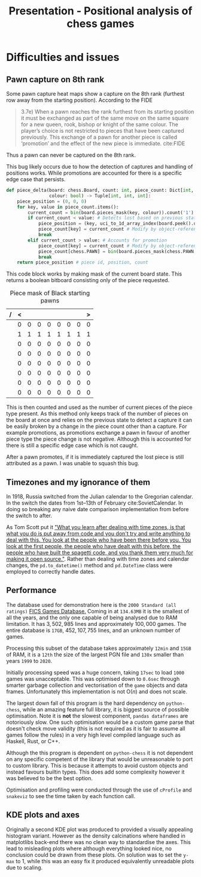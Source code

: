 #+TITLE: Presentation - Positional analysis of chess games
* Difficulties and issues
** Pawn capture on 8th rank
Some pawn capture heat maps show a capture on the 8th rank (furthest row away from the starting position). According to the FIDE
#+begin_quote
3.7e) When  a  pawn  reaches  the  rank  furthest  from  its  starting  position  it  must  be  exchanged  as  part  of  the  same  move  on  the  same  square  for  a  new queen,  rook,  bishop  or  knight  of  the  same  colour.  The  player’s  choice  is  not  restricted  to  pieces  that  have  been  captured  previously.  This  exchange  of  a  pawn  for  another  piece  is  called ‘promotion’ and the effect of the new piece is immediate.
cite:FIDE
#+end_quote
Thus a pawn can never be captured on the 8th rank.

This bug likely occurs due to how the detection of captures and handling of positions works. While promotions are accounted for there is a specific edge case that persists.

#+begin_src python :export code :results none
def piece_delta(board: chess.Board, count: int, piece_count: Dict[int, int],
                colour: bool) -> Tuple[int, int, int]:
    piece_position = (0, 0, 0)
    for key, value in piece_count.items():
        current_count = bin(board.pieces_mask(key, colour)).count('1')
        if current_count < value: # Detects lost based on previous state
            piece_position = (key, uci_to_1d_array_index(board.peek().uci()), count)
            piece_count[key] = current_count # Modify by object-reference
            break
        elif current_count > value: # Accounts for promotion
            piece_count[key] = current_count # Modify by object-reference
            piece_count[chess.PAWN] = bin(board.pieces_mask(chess.PAWN, colour)).count('1')  # Account for pawn count change
            break
    return piece_position # piece id, position, count
#+end_src

This code block works by making mask of the current board state. This returns a boolean bitboard consisting only of the piece requested.
#+caption: Piece mask of Black starting pawns
| / | < |   |   |   |   |   |   | > |
|---+---+---+---+---+---+---+---+---|
|   | 0 | 0 | 0 | 0 | 0 | 0 | 0 | 0 |
|   | 1 | 1 | 1 | 1 | 1 | 1 | 1 | 1 |
|   | 0 | 0 | 0 | 0 | 0 | 0 | 0 | 0 |
|   | 0 | 0 | 0 | 0 | 0 | 0 | 0 | 0 |
|   | 0 | 0 | 0 | 0 | 0 | 0 | 0 | 0 |
|   | 0 | 0 | 0 | 0 | 0 | 0 | 0 | 0 |
|   | 0 | 0 | 0 | 0 | 0 | 0 | 0 | 0 |
|   | 0 | 0 | 0 | 0 | 0 | 0 | 0 | 0 |
|---+---+---+---+---+---+---+---+---|
This is then counted and used as the number of current pieces of the piece type present. As this method only keeps track of the number of pieces on the board at once and relies on the previous state to detect a capture it can be easily broken by a change in the piece count other than a capture. For example promotions, as promotions exchange a pawn in favour of another piece type the piece change is not negative. Although this is accounted for there is still a specific edge case which is not caught.

After a pawn promotes, if it is immediately captured the lost piece is still attributed as a pawn. I was unable to squash this bug.
** Timezones and my ignorance of them
In 1918, Russia switched from the Julian calendar to the Gregorian calendar. In the switch the dates from 1st–13th of February cite:SovietCalendar. In doing so breaking any naive date comparison implementation from before the switch to after.

As Tom Scott put it [[https://youtu.be/-5wpm-gesOY]["What you learn after dealing with time zones, is that what you do is put away from code and you don't try and write anything to deal with this. You look at the people who have been there before you. You look at the first people, the people who have dealt with this before, the people who have built the spagetti code, and you thank them very much for making it open source."]]. Rather than dealing with time zones and calendar changes, the ~pd.to_datetime()~ method and ~pd.DateTime~ class were employed to correctly handle dates.
** Performance
The database used for demonstration here is the ~2000 Standard (all ratings)~ [[https://www.ficsgames.org/download.html][FICS Games Database.]] Coming in at ~134.63MB~ it is the smallest of all the years, and the only one capable of being analysed due to RAM limitation. It has \(3,502,985\) lines and approximately \(100,000\) games. The entire database is ~17GB~, \(452,107,755\) lines, and an unknown number of games.

Processing this subset of the database takes approximately ~12min~ and ~15GB~ of RAM, it is a ~12th~ the size of the largest PGN file and ~130x~ smaller than years ~1999~ to ~2020~.

Initially processing speed was a huge concern, taking ~17sec~ to load ~1000~ games was unacceptable. This was optimised down to ~0.6sec~ through smarter garbage collection and vectorisation of the ~game~ objects and data frames. Unfortunately this implementation is not \(\text{O}(n)\) and does not scale.

The largest down fall of this program is the hard dependency on ~python-chess~, while an amazing feature full library, it is biggest source of possible optimisation. Note it is *not* the slowest component, ~pandas dataframes~ are notoriously slow. One such optimisation would be a custom game parse that doesn't check move validity (this is not required as it is fair to assume all games follow the rules) in a very high level compiled language such as Haskell, Rust, or C++.

Although the this program is dependent on ~python-chess~ it is not dependent on any specific competent of the library that would be unreasonable to port to custom library. This is because it attempts to avoid custom objects and instead favours builtin types. This does add some complexity however it was believed to be the best option.

Optimisation and profiling were conducted through the use of ~cProfile~ and ~snakeviz~ to see the time taken by each function call.
** KDE plots and axes
Originally a second KDE plot was produced to provided a visually appealing histogram variant. However as the density calcinations where handled in matplotlibs back-end there was no clean way to standardise the axes. This lead to misleading plots where although everything looked nice, no conclusion could be drawn from these plots. On solution was to set the ~y-max~ to 1, while this was an easy fix it produced equivalently unreadable plots due to scaling.
\newpage
